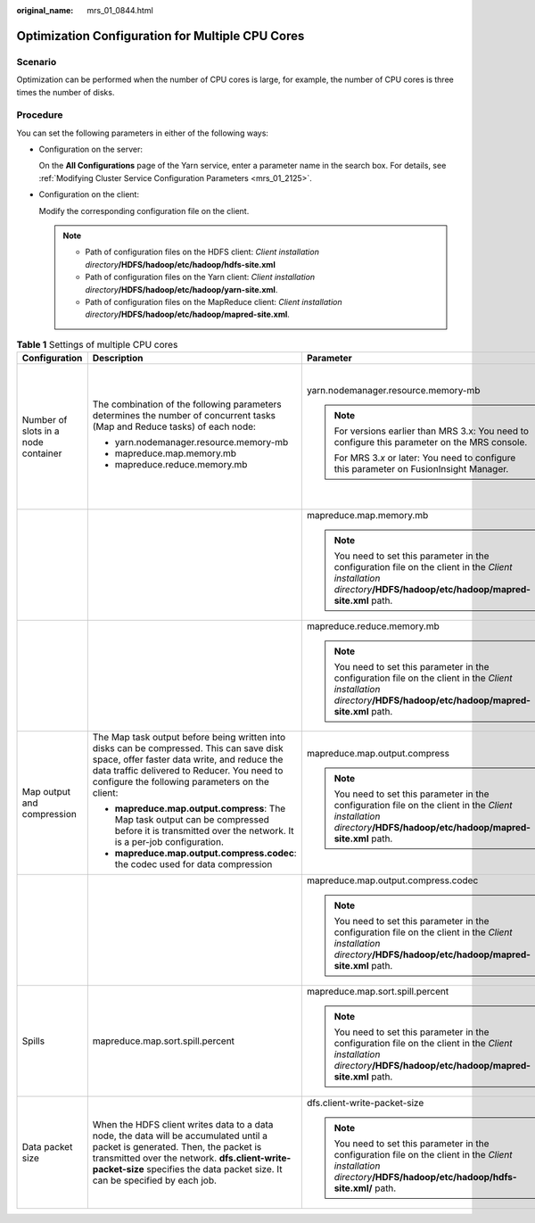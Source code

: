 :original_name: mrs_01_0844.html

.. _mrs_01_0844:

Optimization Configuration for Multiple CPU Cores
=================================================

Scenario
--------

Optimization can be performed when the number of CPU cores is large, for example, the number of CPU cores is three times the number of disks.

Procedure
---------

You can set the following parameters in either of the following ways:

-  Configuration on the server:

   On the **All Configurations** page of the Yarn service, enter a parameter name in the search box. For details, see :ref:`Modifying Cluster Service Configuration Parameters <mrs_01_2125>`.

-  Configuration on the client:

   Modify the corresponding configuration file on the client.

   .. note::

      -  Path of configuration files on the HDFS client: *Client installation directory*\ **/HDFS/hadoop/etc/hadoop/hdfs-site.xml**

      -  Path of configuration files on the Yarn client: *Client installation directory*\ **/HDFS/hadoop/etc/hadoop/yarn-site.xml**.

      -  Path of configuration files on the MapReduce client: *Client installation directory*\ **/HDFS/hadoop/etc/hadoop/mapred-site.xml**.

.. table:: **Table 1** Settings of multiple CPU cores

   +-------------------------------------+----------------------------------------------------------------------------------------------------------------------------------------------------------------------------------------------------------------------------------------------------------------+---------------------------------------------------------------------------------------------------------------------------------------------------------------------+----------------------------------------+---------------+-------------------------------------------------------------------------------------------------------------------------------------------------------------------------------------------------------------------------------------------------------------------------------------------------------------------+-------------------------------------------------------------------------------------------------------+
   | Configuration                       | Description                                                                                                                                                                                                                                                    | Parameter                                                                                                                                                           | Default Value                          | Server/Client | Impact                                                                                                                                                                                                                                                                                                            | Remarks                                                                                               |
   +=====================================+================================================================================================================================================================================================================================================================+=====================================================================================================================================================================+========================================+===============+===================================================================================================================================================================================================================================================================================================================+=======================================================================================================+
   | Number of slots in a node container | The combination of the following parameters determines the number of concurrent tasks (Map and Reduce tasks) of each node:                                                                                                                                     | yarn.nodemanager.resource.memory-mb                                                                                                                                 | Versions earlier than MRS 3.\ *x*:     | Server        | If data needs to be read from and written into disks for all tasks (Map/Reduce tasks), a disk may be accessed by multiple processes at the same time, which leads to poor disk I/O performance. To ensure disk I/O performance, the number of concurrent access requests from a client to a disk cannot exceed 3. | The maximum number of concurrent containers must be [2.5 x Number of disks configured in Hadoop].     |
   |                                     |                                                                                                                                                                                                                                                                |                                                                                                                                                                     |                                        |               |                                                                                                                                                                                                                                                                                                                   |                                                                                                       |
   |                                     | -  yarn.nodemanager.resource.memory-mb                                                                                                                                                                                                                         | .. note::                                                                                                                                                           | 8192                                   |               |                                                                                                                                                                                                                                                                                                                   |                                                                                                       |
   |                                     | -  mapreduce.map.memory.mb                                                                                                                                                                                                                                     |                                                                                                                                                                     |                                        |               |                                                                                                                                                                                                                                                                                                                   |                                                                                                       |
   |                                     | -  mapreduce.reduce.memory.mb                                                                                                                                                                                                                                  |    For versions earlier than MRS 3.x: You need to configure this parameter on the MRS console.                                                                      | MRS 3.\ *x* or later:                  |               |                                                                                                                                                                                                                                                                                                                   |                                                                                                       |
   |                                     |                                                                                                                                                                                                                                                                |                                                                                                                                                                     |                                        |               |                                                                                                                                                                                                                                                                                                                   |                                                                                                       |
   |                                     |                                                                                                                                                                                                                                                                |    For MRS 3.\ *x* or later: You need to configure this parameter on FusionInsight Manager.                                                                         | 16384                                  |               |                                                                                                                                                                                                                                                                                                                   |                                                                                                       |
   +-------------------------------------+----------------------------------------------------------------------------------------------------------------------------------------------------------------------------------------------------------------------------------------------------------------+---------------------------------------------------------------------------------------------------------------------------------------------------------------------+----------------------------------------+---------------+-------------------------------------------------------------------------------------------------------------------------------------------------------------------------------------------------------------------------------------------------------------------------------------------------------------------+-------------------------------------------------------------------------------------------------------+
   |                                     |                                                                                                                                                                                                                                                                | mapreduce.map.memory.mb                                                                                                                                             | 4096                                   | Client        |                                                                                                                                                                                                                                                                                                                   |                                                                                                       |
   |                                     |                                                                                                                                                                                                                                                                |                                                                                                                                                                     |                                        |               |                                                                                                                                                                                                                                                                                                                   |                                                                                                       |
   |                                     |                                                                                                                                                                                                                                                                | .. note::                                                                                                                                                           |                                        |               |                                                                                                                                                                                                                                                                                                                   |                                                                                                       |
   |                                     |                                                                                                                                                                                                                                                                |                                                                                                                                                                     |                                        |               |                                                                                                                                                                                                                                                                                                                   |                                                                                                       |
   |                                     |                                                                                                                                                                                                                                                                |    You need to set this parameter in the configuration file on the client in the *Client installation directory*\ **/HDFS/hadoop/etc/hadoop/mapred-site.xml** path. |                                        |               |                                                                                                                                                                                                                                                                                                                   |                                                                                                       |
   +-------------------------------------+----------------------------------------------------------------------------------------------------------------------------------------------------------------------------------------------------------------------------------------------------------------+---------------------------------------------------------------------------------------------------------------------------------------------------------------------+----------------------------------------+---------------+-------------------------------------------------------------------------------------------------------------------------------------------------------------------------------------------------------------------------------------------------------------------------------------------------------------------+-------------------------------------------------------------------------------------------------------+
   |                                     |                                                                                                                                                                                                                                                                | mapreduce.reduce.memory.mb                                                                                                                                          | 4096                                   | Client        |                                                                                                                                                                                                                                                                                                                   |                                                                                                       |
   |                                     |                                                                                                                                                                                                                                                                |                                                                                                                                                                     |                                        |               |                                                                                                                                                                                                                                                                                                                   |                                                                                                       |
   |                                     |                                                                                                                                                                                                                                                                | .. note::                                                                                                                                                           |                                        |               |                                                                                                                                                                                                                                                                                                                   |                                                                                                       |
   |                                     |                                                                                                                                                                                                                                                                |                                                                                                                                                                     |                                        |               |                                                                                                                                                                                                                                                                                                                   |                                                                                                       |
   |                                     |                                                                                                                                                                                                                                                                |    You need to set this parameter in the configuration file on the client in the *Client installation directory*\ **/HDFS/hadoop/etc/hadoop/mapred-site.xml** path. |                                        |               |                                                                                                                                                                                                                                                                                                                   |                                                                                                       |
   +-------------------------------------+----------------------------------------------------------------------------------------------------------------------------------------------------------------------------------------------------------------------------------------------------------------+---------------------------------------------------------------------------------------------------------------------------------------------------------------------+----------------------------------------+---------------+-------------------------------------------------------------------------------------------------------------------------------------------------------------------------------------------------------------------------------------------------------------------------------------------------------------------+-------------------------------------------------------------------------------------------------------+
   | Map output and compression          | The Map task output before being written into disks can be compressed. This can save disk space, offer faster data write, and reduce the data traffic delivered to Reducer. You need to configure the following parameters on the client:                      | mapreduce.map.output.compress                                                                                                                                       | true                                   | Client        | The disk I/O is the bottleneck. Therefore, use a compression algorithm with a high compression rate.                                                                                                                                                                                                              | Snappy is used. The benchmark test results show that Snappy delivers high performance and efficiency. |
   |                                     |                                                                                                                                                                                                                                                                |                                                                                                                                                                     |                                        |               |                                                                                                                                                                                                                                                                                                                   |                                                                                                       |
   |                                     | -  **mapreduce.map.output.compress**: The Map task output can be compressed before it is transmitted over the network. It is a per-job configuration.                                                                                                          | .. note::                                                                                                                                                           |                                        |               |                                                                                                                                                                                                                                                                                                                   |                                                                                                       |
   |                                     | -  **mapreduce.map.output.compress.codec**: the codec used for data compression                                                                                                                                                                                |                                                                                                                                                                     |                                        |               |                                                                                                                                                                                                                                                                                                                   |                                                                                                       |
   |                                     |                                                                                                                                                                                                                                                                |    You need to set this parameter in the configuration file on the client in the *Client installation directory*\ **/HDFS/hadoop/etc/hadoop/mapred-site.xml** path. |                                        |               |                                                                                                                                                                                                                                                                                                                   |                                                                                                       |
   +-------------------------------------+----------------------------------------------------------------------------------------------------------------------------------------------------------------------------------------------------------------------------------------------------------------+---------------------------------------------------------------------------------------------------------------------------------------------------------------------+----------------------------------------+---------------+-------------------------------------------------------------------------------------------------------------------------------------------------------------------------------------------------------------------------------------------------------------------------------------------------------------------+-------------------------------------------------------------------------------------------------------+
   |                                     |                                                                                                                                                                                                                                                                | mapreduce.map.output.compress.codec                                                                                                                                 | org.apache.hadoop.io.compress.Lz4Codec | Client        |                                                                                                                                                                                                                                                                                                                   |                                                                                                       |
   |                                     |                                                                                                                                                                                                                                                                |                                                                                                                                                                     |                                        |               |                                                                                                                                                                                                                                                                                                                   |                                                                                                       |
   |                                     |                                                                                                                                                                                                                                                                | .. note::                                                                                                                                                           |                                        |               |                                                                                                                                                                                                                                                                                                                   |                                                                                                       |
   |                                     |                                                                                                                                                                                                                                                                |                                                                                                                                                                     |                                        |               |                                                                                                                                                                                                                                                                                                                   |                                                                                                       |
   |                                     |                                                                                                                                                                                                                                                                |    You need to set this parameter in the configuration file on the client in the *Client installation directory*\ **/HDFS/hadoop/etc/hadoop/mapred-site.xml** path. |                                        |               |                                                                                                                                                                                                                                                                                                                   |                                                                                                       |
   +-------------------------------------+----------------------------------------------------------------------------------------------------------------------------------------------------------------------------------------------------------------------------------------------------------------+---------------------------------------------------------------------------------------------------------------------------------------------------------------------+----------------------------------------+---------------+-------------------------------------------------------------------------------------------------------------------------------------------------------------------------------------------------------------------------------------------------------------------------------------------------------------------+-------------------------------------------------------------------------------------------------------+
   | Spills                              | mapreduce.map.sort.spill.percent                                                                                                                                                                                                                               | mapreduce.map.sort.spill.percent                                                                                                                                    | 0.8                                    | Client        | Disk I/Os are the bottleneck. You can set the value of **mapreduce.task.io.sort.mb** to minimize the memory spilled to the disk.                                                                                                                                                                                  | ``-``                                                                                                 |
   |                                     |                                                                                                                                                                                                                                                                |                                                                                                                                                                     |                                        |               |                                                                                                                                                                                                                                                                                                                   |                                                                                                       |
   |                                     |                                                                                                                                                                                                                                                                | .. note::                                                                                                                                                           |                                        |               |                                                                                                                                                                                                                                                                                                                   |                                                                                                       |
   |                                     |                                                                                                                                                                                                                                                                |                                                                                                                                                                     |                                        |               |                                                                                                                                                                                                                                                                                                                   |                                                                                                       |
   |                                     |                                                                                                                                                                                                                                                                |    You need to set this parameter in the configuration file on the client in the *Client installation directory*\ **/HDFS/hadoop/etc/hadoop/mapred-site.xml** path. |                                        |               |                                                                                                                                                                                                                                                                                                                   |                                                                                                       |
   +-------------------------------------+----------------------------------------------------------------------------------------------------------------------------------------------------------------------------------------------------------------------------------------------------------------+---------------------------------------------------------------------------------------------------------------------------------------------------------------------+----------------------------------------+---------------+-------------------------------------------------------------------------------------------------------------------------------------------------------------------------------------------------------------------------------------------------------------------------------------------------------------------+-------------------------------------------------------------------------------------------------------+
   | Data packet size                    | When the HDFS client writes data to a data node, the data will be accumulated until a packet is generated. Then, the packet is transmitted over the network. **dfs.client-write-packet-size** specifies the data packet size. It can be specified by each job. | dfs.client-write-packet-size                                                                                                                                        | 262144                                 | Client        | The data node receives data packets from the HDFS client and writes data into disks through single threads. When disks are in the concurrent write state, increasing the data packet size can reduce the disk seek time and improve the I/O performance.                                                          | dfs.client-write-packet-size = 262144                                                                 |
   |                                     |                                                                                                                                                                                                                                                                |                                                                                                                                                                     |                                        |               |                                                                                                                                                                                                                                                                                                                   |                                                                                                       |
   |                                     |                                                                                                                                                                                                                                                                | .. note::                                                                                                                                                           |                                        |               |                                                                                                                                                                                                                                                                                                                   |                                                                                                       |
   |                                     |                                                                                                                                                                                                                                                                |                                                                                                                                                                     |                                        |               |                                                                                                                                                                                                                                                                                                                   |                                                                                                       |
   |                                     |                                                                                                                                                                                                                                                                |    You need to set this parameter in the configuration file on the client in the *Client installation directory*\ **/HDFS/hadoop/etc/hadoop/hdfs-site.xml/** path.  |                                        |               |                                                                                                                                                                                                                                                                                                                   |                                                                                                       |
   +-------------------------------------+----------------------------------------------------------------------------------------------------------------------------------------------------------------------------------------------------------------------------------------------------------------+---------------------------------------------------------------------------------------------------------------------------------------------------------------------+----------------------------------------+---------------+-------------------------------------------------------------------------------------------------------------------------------------------------------------------------------------------------------------------------------------------------------------------------------------------------------------------+-------------------------------------------------------------------------------------------------------+
